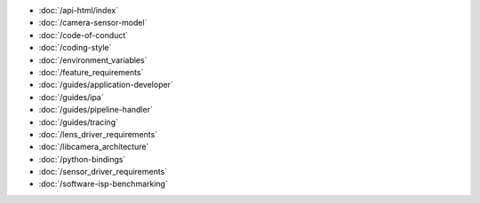 .. SPDX-License-Identifier: CC-BY-SA-4.0

.. container:: documentation-nav

   * :doc:`/api-html/index`
   * :doc:`/camera-sensor-model`
   * :doc:`/code-of-conduct`
   * :doc:`/coding-style`
   * :doc:`/environment_variables`
   * :doc:`/feature_requirements`
   * :doc:`/guides/application-developer`
   * :doc:`/guides/ipa`
   * :doc:`/guides/pipeline-handler`
   * :doc:`/guides/tracing`
   * :doc:`/lens_driver_requirements`
   * :doc:`/libcamera_architecture`
   * :doc:`/python-bindings`
   * :doc:`/sensor_driver_requirements`
   * :doc:`/software-isp-benchmarking`

..
   The following directive adds the "documentation" class to all of the pages
   generated by sphinx. This is not relevant in libcamera nor addressed in the
   theme's CSS, since all of the pages here are documentation. It **is** used
   to properly format the documentation pages on libcamera.org and so should not
   be removed.

.. rst-class:: documentation
